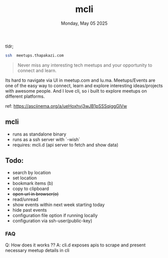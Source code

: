 #+TITLE: mcli
#+DESCRIPTION: never miss any interesting meetups
#+DATE: Monday, May 05 2025


tldr;
#+begin_src bash
ssh  meetups.thapakazi.com
#+end_src

#+BEGIN_QUOTE
Never miss any interesting tech meetups and your opportunity to connect and learn.
#+END_QUOTE

Its hard to navigate via UI in meetup.com and lu.ma. Meetups/Events are one of the easy way to connect, learn and explore interesting ideas/projects with awesome people.
And I love cli, so i built to explore meetups on different platforms.

#+CAPTION: Quick Sneak
#+NAME:   fig:demo
[[./assets/demo.gif]]
ref: https://asciinema.org/a/ueHoxhvj3wJB1pSSSqiggGlVw

** mcli

  - runs as standalone binary
  - runs as a ssh server with  `-wish`
  - requires: mcli.d (api server to fetch and show data)

** Todo:
  - search by location
  - set location
  - bookmark items (b)
  - copy to clipboard
  - +open url in browser(o)+
  - read/unread
  - show events within next week starting today
  - hide past events
  - configuration file option if running locally
  - configuration via ssh-user(public-key)

***  FAQ
Q: How does it works ??
A: cli.d  exposes apis to scrape and present necessary meetup details in cli
